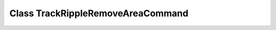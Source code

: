 Class TrackRippleRemoveAreaCommand
==================================

.. doxygenclass:: TrackRippleRemoveAreaCommand
